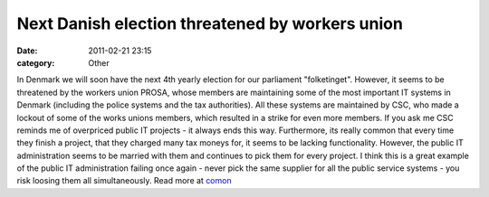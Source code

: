 Next Danish election threatened by workers union
################################################
:date: 2011-02-21 23:15
:category: Other

In Denmark we will soon have the next 4th yearly election for our
parliament "folketinget". However, it seems to be threatened by the
workers union PROSA, whose members are maintaining some of the most
important IT systems in Denmark (including the police systems and the
tax authorities). All these systems are maintained by CSC, who made a
lockout of some of the works unions members, which resulted in a strike
for even more members. If you ask me CSC reminds me of overpriced public
IT projects - it always ends this way. Furthermore, its really common
that every time they finish a project, that they charged many tax moneys
for, it seems to be lacking functionality. However, the public IT
administration seems to be married with them and continues to pick them
for every project. I think this is a great example of the public IT
administration failing once again - never pick the same supplier for all
the public service systems - you risk loosing them all simultaneously.
Read more at `comon`_

.. _comon: http://www.comon.dk/nyheder/prosa-truer-folketingsvalg-1.391053.html
